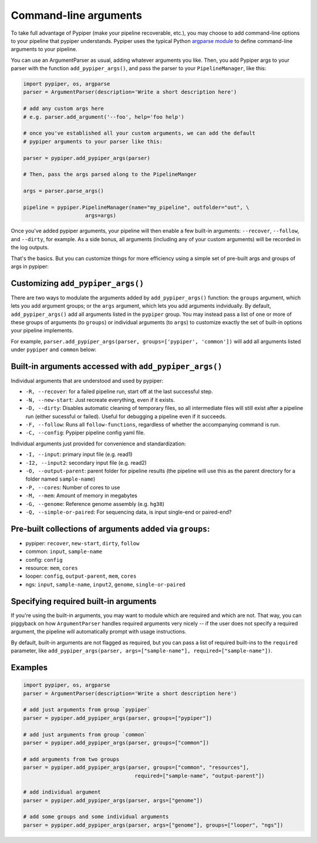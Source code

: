 Command-line arguments
================================================================================

To take full advantage of Pypiper (make your pipeline recoverable, etc.), you may choose to add command-line options to your pipeline that pypiper understands. Pypiper uses the typical Python `argparse module <https://docs.python.org/2/library/argparse.html>`_ to define command-line arguments to your pipeline.

You can use an ArgumentParser as usual, adding whatever arguments you like. Then, you add Pypiper args to your parser with the function ``add_pypiper_args()``, and pass the parser to your ``PipelineManager``, like this:

.. code-block:: python

    import pypiper, os, argparse
    parser = ArgumentParser(description='Write a short description here')

    # add any custom args here
    # e.g. parser.add_argument('--foo', help='foo help')

    # once you've established all your custom arguments, we can add the default
    # pypiper arguments to your parser like this:

    parser = pypiper.add_pypiper_args(parser)
    
    # Then, pass the args parsed along to the PipelineManger

    args = parser.parse_args()

    pipeline = pypiper.PipelineManager(name="my_pipeline", outfolder="out", \
                        args=args)


Once you've added pypiper arguments, your pipeline will then enable a few built-in arguments: ``--recover``, ``--follow``, and ``--dirty``, for example. As a side bonus, all arguments (including any of your custom arguments) will be recorded in the log outputs. 

That's the basics. But you can customize things for more efficiency using a simple set of pre-built args and groups of args in pypiper:


Customizing ``add_pypiper_args()``
^^^^^^^^^^^^^^^^^^^^^^^^^^^^^^^^^^^^^^^^^^^^^^^^^^^^^^^^^^^^^^^^^^^^^^^^^^^^^^^^

There are two ways to modulate the arguments added by ``add_pypiper_args()`` function: the ``groups`` argument, which lets you add argument groups; or the ``args`` argument, which lets you add arguments indvidually. By default, ``add_pypiper_args()`` add all arguments listed in the ``pypiper`` group. You may instead pass a list of one or more of these groups of arguments (to ``groups``) or individual arguments (to ``args``) to customize exactly the set of built-in options your pipeline implements.

For example, ``parser.add_pypiper_args(parser, groups=['pypiper', 'common'])`` will add all arguments listed under ``pypiper`` and ``common`` below:


Built-in arguments accessed with ``add_pypiper_args()``
^^^^^^^^^^^^^^^^^^^^^^^^^^^^^^^^^^^^^^^^^^^^^^^^^^^^^^^^^^^^^^^^^^^^^^^^^^^^^^^^

Individual arguments that are understood and used by pypiper:

- ``-R, --recover``: for a failed pipeline run, start off at the last successful step. 
- ``-N, --new-start``: Just recreate everything, even if it exists.
- ``-D, --dirty``: Disables automatic cleaning of temporary files, so all intermediate files will still exist after a pipeline run (either sucessful or failed). Useful for debugging a pipeline even if it succeeds.
- ``-F, --follow``: Runs all ``follow-functions``, regardless of whether the accompanying command is run.
- ``-C, --config``: Pypiper pipeline config yaml file.

Individual arguments just provided for convenience and standardization:

- ``-I, --input``: primary input file (e.g. read1)
- ``-I2, --input2``: secondary input file (e.g. read2)
- ``-O, --output-parent``: parent folder for pipeline results (the pipeline will use this as the parent directory for a folder named ``sample-name``)
- ``-P, --cores``: Number of cores to use
- ``-M, --mem``: Amount of memory in megabytes
- ``-G, --genome``: Reference genome assembly (e.g. ``hg38``)
- ``-Q, --simple-or-paired``: For sequencing data, is input single-end or paired-end?

Pre-built collections of arguments added via ``groups``:
^^^^^^^^^^^^^^^^^^^^^^^^^^^^^^^^^^^^^^^^^^^^^^^^^^^^^^^^^^^^^^^^^^^^^^^^^^^^^^^^

- pypiper: ``recover``, ``new-start``, ``dirty``, ``follow``
- common: ``input``, ``sample-name``
- config: ``config``
- resource: ``mem``, ``cores``
- looper: ``config``, ``output-parent``, ``mem``, ``cores``
- ngs: ``input``, ``sample-name``, ``input2``, ``genome``, ``single-or-paired``


Specifying required built-in arguments
^^^^^^^^^^^^^^^^^^^^^^^^^^^^^^^^^^^^^^^^^^^^^^^^^^^^^^^^^^^^^^^^^^^^^^^^^^^^^^^^
If you're using the built-in arguments, you may want to module which are required and which are not. That way, you can piggyback on how ``ArgumentParser`` handles required arguments very nicely -- if the user does not specify a required argument, the pipeline will automatically prompt with usage instructions.

By default, built-in arguments are not flagged as required, but you can pass a list of required built-ins to the ``required`` parameter, like ``add_pypiper_args(parser, args=["sample-name"], required=["sample-name"])``.


Examples
^^^^^^^^^^^^^^^^^^^^^^^^^^^^^^^^^^^^^^^^^^^^^^^^^^^^^^^^^^^^^^^^^^^^^^^^^^^^^^^^

.. code-block:: python

    import pypiper, os, argparse
    parser = ArgumentParser(description='Write a short description here')

    # add just arguments from group `pypiper`
    parser = pypiper.add_pypiper_args(parser, groups=["pypiper"])

    # add just arguments from group `common`
    parser = pypiper.add_pypiper_args(parser, groups=["common"])    

    # add arguments from two groups
    parser = pypiper.add_pypiper_args(parser, groups=["common", "resources"],
                                        required=["sample-name", "output-parent"])

    # add individual argument
    parser = pypiper.add_pypiper_args(parser, args=["genome"])

    # add some groups and some individual arguments
    parser = pypiper.add_pypiper_args(parser, args=["genome"], groups=["looper", "ngs"])